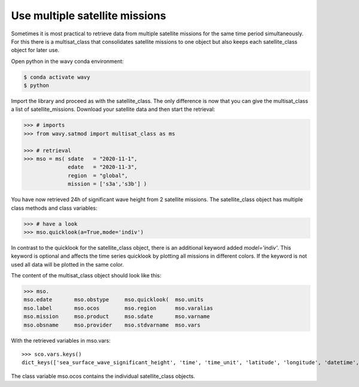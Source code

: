 Use multiple satellite missions
###############################

Sometimes it is most practical to retrieve data from multiple satellite missions for the same time period simultaneously. For this there is a multisat_class that consolidates satellite missions to one object but also keeps each satellite_class object for later use.

Open python in the wavy conda environment:

.. code-block:: bash
   
   $ conda activate wavy
   $ python

Import the library and proceed as with the satellite_class. The only difference is now that you can give the multisat_class a list of satellite_missions. Download your satellite data and then start the retrieval:

.. code-block:: python3

   >>> # imports
   >>> from wavy.satmod import multisat_class as ms

   >>> # retrieval
   >>> mso = ms( sdate   = "2020-11-1",
                 edate   = "2020-11-3",
                 region  = "global",
                 mission = ['s3a','s3b'] )

You have now retrieved 24h of significant wave height from 2 satellite missions.
The satellite_class object has multiple class methods and class variables:

.. code-block:: python3

   >>> # have a look
   >>> mso.quicklook(a=True,mode='indiv')

In contrast to the quicklook for the satellite_class object, there is an additional keyword added *model='indiv'*. This keyword is optional and affects the time series quicklook by plotting all missions in different colors. If the keyword is not used all data will be plotted in the same color.

The content of the multisat_class object should look like this:

.. code-block:: python3

    >>> mso.
    mso.edate       mso.obstype     mso.quicklook(  mso.units
    mso.label       mso.ocos        mso.region      mso.varalias
    mso.mission     mso.product     mso.sdate       mso.varname
    mso.obsname     mso.provider    mso.stdvarname  mso.vars

With the retrieved variables in mso.vars::

   >>> sco.vars.keys()
   dict_keys(['sea_surface_wave_significant_height', 'time', 'time_unit', 'latitude', 'longitude', 'datetime', 'meta'])

The class variable mso.ocos contains the individual satellite_class objects.

.. note 

    A class function for writing the data to pickle and netcdf will follow soon.
